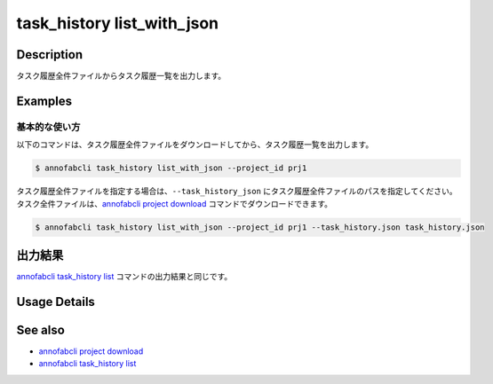 ==========================================
task_history list_with_json
==========================================

Description
=================================
タスク履歴全件ファイルからタスク履歴一覧を出力します。


Examples
=================================


基本的な使い方
--------------------------

以下のコマンドは、タスク履歴全件ファイルをダウンロードしてから、タスク履歴一覧を出力します。

.. code-block::

    $ annofabcli task_history list_with_json --project_id prj1


タスク履歴全件ファイルを指定する場合は、``--task_history_json`` にタスク履歴全件ファイルのパスを指定してください。
タスク全件ファイルは、`annofabcli project download <../project/download.html>`_ コマンドでダウンロードできます。


.. code-block::

    $ annofabcli task_history list_with_json --project_id prj1 --task_history.json task_history.json 


出力結果
=================================
`annofabcli task_history list <../task_history/list.html>`_ コマンドの出力結果と同じです。

Usage Details
=================================

.. argparse::
   :ref: annofabcli.task_history.list_task_history_with_json.add_parser
   :prog: annofabcli task_history list_with_json
   :nosubcommands:


See also
=================================
* `annofabcli project download <../project/download.html>`_
* `annofabcli task_history list <../task_history/list.html>`_
